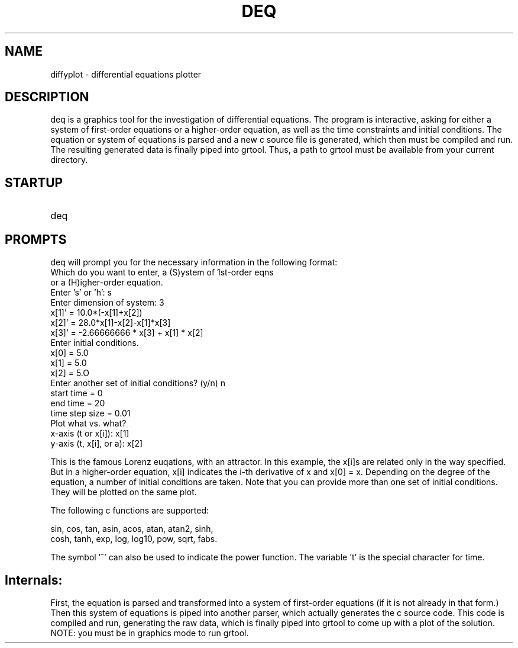 .\" @((#)diffyplot.1 06/22/90 JGB;
.TH DEQ 1 "22 June 1990"
.SH NAME
diffyplot \- differential equations plotter
.SH DESCRIPTION
.LP
deq is a graphics tool for the investigation of differential
equations.  The program is interactive, asking for either a system of
first-order equations or a higher-order equation, as well as the time
constraints and initial conditions.  The equation or system of
equations is parsed and a new c source file is generated, which then
must be compiled and run.  The resulting generated data is finally
piped into grtool.  Thus, a path to grtool must be available from your
current directory.
.SH STARTUP
.TP 10
deq
.SH PROMPTS
deq will prompt you for the necessary information in the
following format:
.TP 10
	Which do you want to enter, a (S)ystem of 1st-order eqns
.TP 10
				 or a (H)igher-order equation.
.TP 10
	Enter 's' or 'h': s
.TP 10
	Enter dimension of system: 3
.TP 10
	x[1]' = 10.0*(-x[1]+x[2])
.TP 10
	x[2]' = 28.0*x[1]-x[2]-x[1]*x[3]
.TP 10
	x[3]' = -2.66666666 * x[3] + x[1] * x[2]
.TP 10
	Enter initial conditions.
.TP 10
	x[0] = 5.0
.TP 10
	x[1] = 5.0
.TP 10
	x[2] = 5.O
.TP 10
	Enter another set of initial conditions? (y/n) n
.TP 10
	start time = 0
.TP 10
	end time = 20
.TP 10
	time step size = 0.01
.TP 10
	Plot what vs. what?
.TP 10
	x-axis (t or x[i]): x[1]
.TP 10
	y-axis (t, x[i], or a): x[2]

.LP
This is the famous Lorenz euqations, with an attractor. 
In this example, the x[i]s are related only in the way specified. But
in a higher-order equation, x[i] indicates the i-th derivative of x 
and x[0] = x.  Depending on the degree of the equation, a number of
initial conditions are taken.  Note that you can provide more than one
set of initial conditions.  They will be plotted on the same plot.  

The following c functions are supported: 

       sin, cos, tan, asin, acos, atan, atan2, sinh,
       cosh, tanh, exp, log, log10, pow, sqrt, fabs.  

The symbol '^' can also be used to indicate the power function.  The
variable 't' is the special character for time.

.SH Internals:

First, the equation is parsed and transformed into a system of
first-order equations (if it is not already in that form.)  Then this
system of equations is piped into another parser, which actually
generates the c source code.  This code is compiled and run,
generating the raw data, which is finally piped into grtool to come up
with a plot of the solution.   NOTE:  you must be in graphics mode to
run grtool. 
